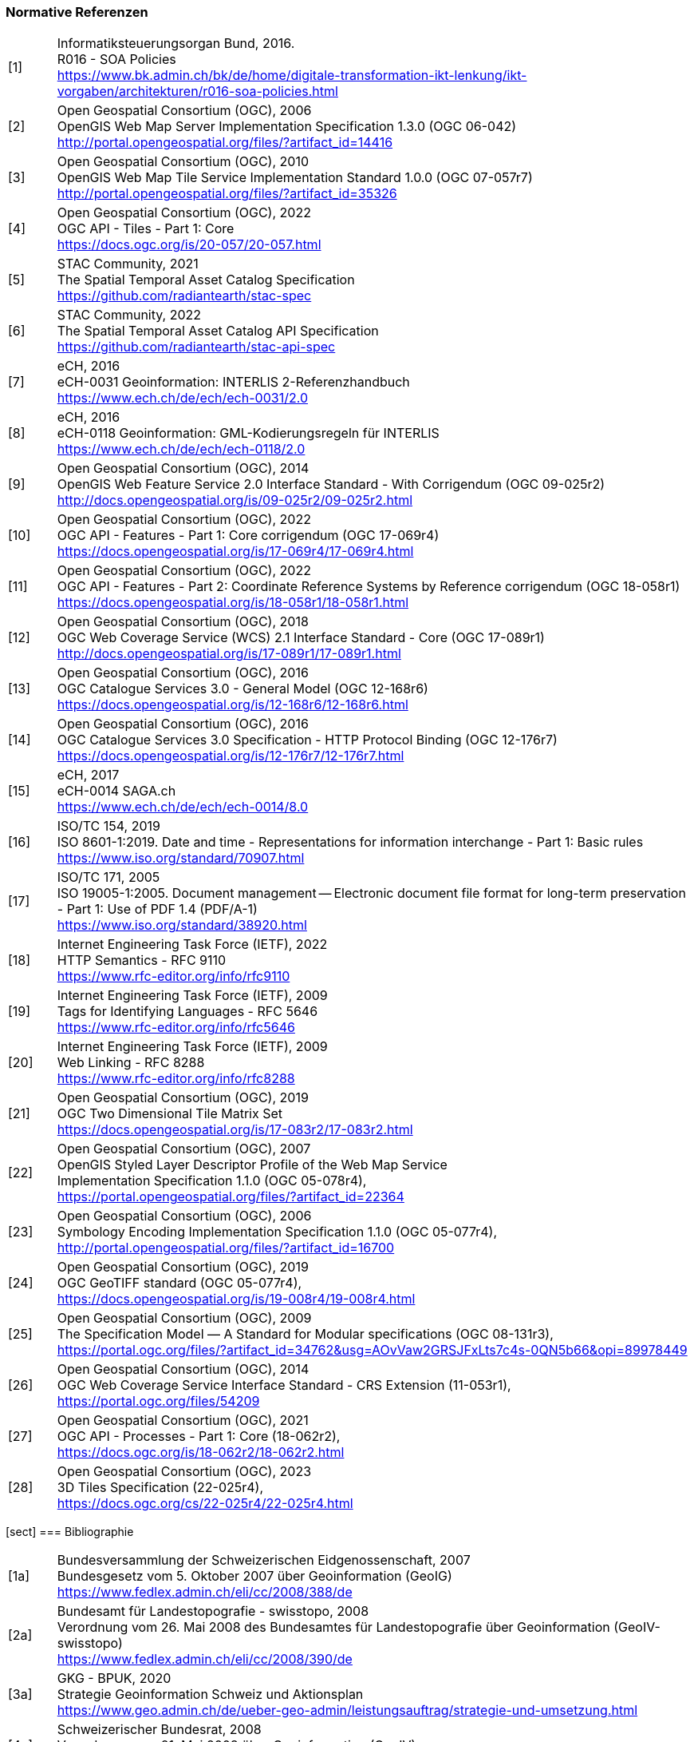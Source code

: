 === Normative Referenzen

[width="100%",cols="7%,93%"]
|===
|[1]| Informatiksteuerungsorgan Bund, 2016. +
R016 - SOA Policies +
https://www.bk.admin.ch/bk/de/home/digitale-transformation-ikt-lenkung/ikt-vorgaben/architekturen/r016-soa-policies.html[https://www.bk.admin.ch/bk/de/home/digitale-transformation-ikt-lenkung/ikt-vorgaben/architekturen/r016-soa-policies.html]
|[2]| Open Geospatial Consortium (OGC), 2006 +
OpenGIS Web Map Server Implementation Specification 1.3.0 (OGC 06-042) +
http://portal.opengeospatial.org/files/?artifact_id=14416[http://portal.opengeospatial.org/files/?artifact_id=14416]
|[3]| Open Geospatial Consortium (OGC), 2010 +
OpenGIS Web Map Tile Service Implementation Standard 1.0.0 (OGC 07-057r7) +
http://portal.opengeospatial.org/files/?artifact_id=35326[http://portal.opengeospatial.org/files/?artifact_id=35326]
|[4]| Open Geospatial Consortium (OGC), 2022 +
OGC API - Tiles - Part 1: Core +
https://docs.ogc.org/is/20-057/20-057.html[https://docs.ogc.org/is/20-057/20-057.html]
|[5]| STAC Community, 2021 +
The Spatial Temporal Asset Catalog Specification +
https://github.com/radiantearth/stac-spec[https://github.com/radiantearth/stac-spec]
|[6]| STAC Community, 2022 +
The Spatial Temporal Asset Catalog API Specification +
https://github.com/radiantearth/stac-api-spec[https://github.com/radiantearth/stac-api-spec]
|[7]| eCH, 2016 +
eCH-0031 Geoinformation: INTERLIS 2-Referenzhandbuch +
https://www.ech.ch/de/ech/ech-0031/2.0[https://www.ech.ch/de/ech/ech-0031/2.0]
|[8]| eCH, 2016 +
eCH-0118 Geoinformation: GML-Kodierungsregeln für INTERLIS +
https://www.ech.ch/de/ech/ech-0118/2.0[https://www.ech.ch/de/ech/ech-0118/2.0]
|[9]| Open Geospatial Consortium (OGC), 2014 +
OpenGIS Web Feature Service 2.0 Interface Standard - With Corrigendum (OGC 09-025r2) +
http://docs.opengeospatial.org/is/09-025r2/09-025r2.html[http://docs.opengeospatial.org/is/09-025r2/09-025r2.html]
|[10]| Open Geospatial Consortium (OGC), 2022 +
OGC API - Features - Part 1: Core corrigendum (OGC 17-069r4) +
https://docs.opengeospatial.org/is/17-069r4/17-069r4.html[https://docs.opengeospatial.org/is/17-069r4/17-069r4.html]
|[11]| Open Geospatial Consortium (OGC), 2022 +
OGC API - Features - Part 2: Coordinate Reference Systems by Reference corrigendum (OGC 18-058r1) +
https://docs.opengeospatial.org/is/18-058r1/18-058r1.html[https://docs.opengeospatial.org/is/18-058r1/18-058r1.html]
|[12]| Open Geospatial Consortium (OGC), 2018 +
OGC Web Coverage Service (WCS) 2.1 Interface Standard - Core (OGC 17-089r1) +
http://docs.opengeospatial.org/is/17-089r1/17-089r1.html[http://docs.opengeospatial.org/is/17-089r1/17-089r1.html]
|[13]| Open Geospatial Consortium (OGC), 2016 +
OGC Catalogue Services 3.0 - General Model (OGC 12-168r6) +
https://docs.opengeospatial.org/is/12-168r6/12-168r6.html[https://docs.opengeospatial.org/is/12-168r6/12-168r6.html]
|[14]| Open Geospatial Consortium (OGC), 2016 +
OGC Catalogue Services 3.0 Specification - HTTP Protocol Binding (OGC 12-176r7) +
https://docs.opengeospatial.org/is/12-176r7/12-176r7.html[https://docs.opengeospatial.org/is/12-176r7/12-176r7.html]
|[15]| eCH, 2017 +
eCH-0014 SAGA.ch +
https://www.ech.ch/de/ech/ech-0014/8.0[https://www.ech.ch/de/ech/ech-0014/8.0]
|[16]| ISO/TC 154, 2019 +
ISO 8601-1:2019. Date and time - Representations for information interchange - Part 1: Basic rules +
https://www.iso.org/standard/70907.html[https://www.iso.org/standard/70907.html]
|[17]| ISO/TC 171, 2005 +
ISO 19005-1:2005. Document management -- Electronic document file format for long-term preservation - Part 1: Use of PDF 1.4 (PDF/A-1) +
https://www.iso.org/standard/38920.html[https://www.iso.org/standard/38920.html]
|[18]| Internet Engineering Task Force (IETF), 2022 +
HTTP Semantics - RFC 9110 +
https://www.rfc-editor.org/info/rfc9110[https://www.rfc-editor.org/info/rfc9110]
|[19]| Internet Engineering Task Force (IETF), 2009 +
Tags for Identifying Languages - RFC 5646 +
https://www.rfc-editor.org/info/rfc5646[https://www.rfc-editor.org/info/rfc5646]
|[20]| Internet Engineering Task Force (IETF), 2009 +
Web Linking - RFC 8288 +
https://www.rfc-editor.org/info/rfc8288[https://www.rfc-editor.org/info/rfc8288]
|[21]| Open Geospatial Consortium (OGC), 2019 +
OGC Two Dimensional Tile Matrix Set +
https://docs.opengeospatial.org/is/17-083r2/17-083r2.html[https://docs.opengeospatial.org/is/17-083r2/17-083r2.html]
|[22]| Open Geospatial Consortium (OGC), 2007 +
OpenGIS Styled Layer Descriptor Profile of the Web Map Service +
Implementation Specification 1.1.0 (OGC 05-078r4), +
https://portal.opengeospatial.org/files/?artifact_id=22364[https://portal.opengeospatial.org/files/?artifact_id=22364]
|[23]| Open Geospatial Consortium (OGC), 2006 +
Symbology Encoding Implementation Specification 1.1.0 (OGC 05-077r4), +
http://portal.opengeospatial.org/files/?artifact_id=16700[http://portal.opengeospatial.org/files/?artifact_id=16700]
|[24]| Open Geospatial Consortium (OGC), 2019 +
OGC GeoTIFF standard (OGC 05-077r4), +
https://docs.opengeospatial.org/is/19-008r4/19-008r4.html[https://docs.opengeospatial.org/is/19-008r4/19-008r4.html]
|[25]| Open Geospatial Consortium (OGC), 2009 +
The Specification Model — A Standard for Modular specifications (OGC 08-131r3), + 
https://portal.ogc.org/files/?artifact_id=34762&amp;usg=AOvVaw2GRSJFxLts7c4s-0QN5b66&amp;opi=89978449[https://portal.ogc.org/files/?artifact_id=34762&amp;usg=AOvVaw2GRSJFxLts7c4s-0QN5b66&amp;opi=89978449]
|[26]| Open Geospatial Consortium (OGC), 2014 +
OGC Web Coverage Service Interface Standard - CRS Extension (11-053r1), +
https://portal.ogc.org/files/54209[https://portal.ogc.org/files/54209]
|[27]| Open Geospatial Consortium (OGC), 2021 +
OGC API - Processes - Part 1: Core (18-062r2), +
https://docs.ogc.org/is/18-062r2/18-062r2.html[https://docs.ogc.org/is/18-062r2/18-062r2.html]
|[28]| Open Geospatial Consortium (OGC), 2023 +
3D Tiles Specification (22-025r4), +
https://docs.ogc.org/cs/22-025r4/22-025r4.html[https://docs.ogc.org/cs/22-025r4/22-025r4.html]
|===

[sect] === Bibliographie

[width="100%",cols="7%,93%"]
|===
|[1a]| Bundesversammlung der Schweizerischen Eidgenossenschaft, 2007 +
Bundesgesetz vom 5. Oktober 2007 über Geoinformation (GeoIG) +
https://www.fedlex.admin.ch/eli/cc/2008/388/de[https://www.fedlex.admin.ch/eli/cc/2008/388/de]
|[2a]|Bundesamt für Landestopografie - swisstopo, 2008 +
Verordnung vom 26. Mai 2008 des Bundesamtes für Landestopografie über Geoinformation (GeoIV-swisstopo) +
https://www.fedlex.admin.ch/eli/cc/2008/390/de[https://www.fedlex.admin.ch/eli/cc/2008/390/de]
|[3a]| GKG - BPUK, 2020 +
Strategie Geoinformation Schweiz und Aktionsplan +
https://www.geo.admin.ch/de/ueber-geo-admin/leistungsauftrag/strategie-und-umsetzung.html[https://www.geo.admin.ch/de/ueber-geo-admin/leistungsauftrag/strategie-und-umsetzung.html]
|[4a]| Schweizerischer Bundesrat, 2008 +
Verordnung vom 21. Mai 2008 über Geoinformation (GeoIV) +
https://www.fedlex.admin.ch/eli/cc/2008/389/de[https://www.fedlex.admin.ch/eli/cc/2008/389/de]
|[5a]| eCH, 2012 +
eCH-0150 Change und Release Management von eCH-Standards V1.0 +
https://www.ech.ch/de/ech/ech-0150/1.0[https://www.ech.ch/de/ech/ech-0150/1.0]
|[6a]| Internet Engineering Task Force (IETF) - Network Working Group, 1997. +
RFC 2119 - Key words for use in RFCs to Indicate Requirement Levels +
http://www.ietf.org/rfc/rfc2119.txt[http://www.ietf.org/rfc/rfc2119.txt]
|[7a]| IOGP Geomatics Committee - Geodesy Subcommittee +
EPSG Geodetic Parameter Dataset +
https://epsg.org[https://epsg.org]
|[8a]| Europäische Kommission, 2010 +
VERORDNUNG (EU) Nr. 1088/2010 DER KOMMISSION vom 23. November 2010 zur Änderung der Verordnung (EG) Nr. 976 2009 hinsichtlich Downloaddiensten und Transformationsdiensten +
https://eur-lex.europa.eu/legal-content/DE/TXT/HTML/?uri=CELEX:32010R1088&from=EN[https://eur-lex.europa.eu/legal-content/DE/TXT/HTML/?uri=CELEX:32010R1088&from=EN]
|===